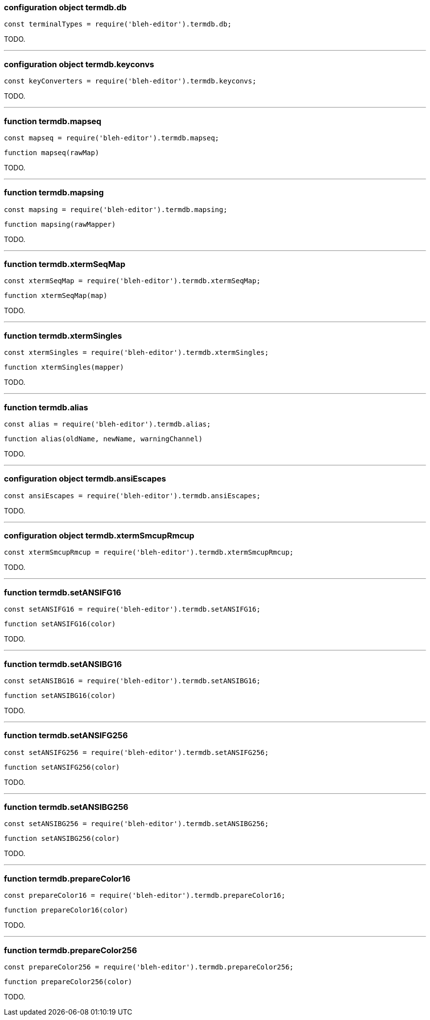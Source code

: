 [[termdb.db]]
configuration object +termdb.db+
~~~~~~~~~~~~~~~~~~~~~~~~~~~~~~~~

[source,javascript]
--------
const terminalTypes = require('bleh-editor').termdb.db;
--------

TODO.

'''
[[termdb.keyconvs]]
configuration object +termdb.keyconvs+
~~~~~~~~~~~~~~~~~~~~~~~~~~~~~~~~~~~~~~

[source,javascript]
--------
const keyConverters = require('bleh-editor').termdb.keyconvs;
--------

TODO.

'''
[[termdb.mapseq]]
function +termdb.mapseq+
~~~~~~~~~~~~~~~~~~~~~~~~

[source,javascript]
--------
const mapseq = require('bleh-editor').termdb.mapseq;
--------

[source,javascript]
--------
function mapseq(rawMap)
--------

TODO.

'''
[[termdb.mapsing]]
function +termdb.mapsing+
~~~~~~~~~~~~~~~~~~~~~~~~~

[source,javascript]
--------
const mapsing = require('bleh-editor').termdb.mapsing;
--------

[source,javascript]
--------
function mapsing(rawMapper)
--------

TODO.

'''
[[termdb.xtermSeqMap]]
function +termdb.xtermSeqMap+
~~~~~~~~~~~~~~~~~~~~~~~~~~~~~

[source,javascript]
--------
const xtermSeqMap = require('bleh-editor').termdb.xtermSeqMap;
--------

[source,javascript]
--------
function xtermSeqMap(map)
--------

TODO.

'''
[[termdb.xtermSingles]]
function +termdb.xtermSingles+
~~~~~~~~~~~~~~~~~~~~~~~~~~~~~~

[source,javascript]
--------
const xtermSingles = require('bleh-editor').termdb.xtermSingles;
--------

[source,javascript]
--------
function xtermSingles(mapper)
--------

TODO.

'''
[[termdb.alias]]
function +termdb.alias+
~~~~~~~~~~~~~~~~~~~~~~~

[source,javascript]
--------
const alias = require('bleh-editor').termdb.alias;
--------

[source,javascript]
--------
function alias(oldName, newName, warningChannel)
--------

TODO.

'''
[[termdb.ansiEscapes]]
configuration object +termdb.ansiEscapes+
~~~~~~~~~~~~~~~~~~~~~~~~~~~~~~~~~~~~~~~~~

[source,javascript]
--------
const ansiEscapes = require('bleh-editor').termdb.ansiEscapes;
--------

TODO.

'''
[[termdb.xtermSmcupRmcup]]
configuration object +termdb.xtermSmcupRmcup+
~~~~~~~~~~~~~~~~~~~~~~~~~~~~~~~~~~~~~~~~~~~~~

[source,javascript]
--------
const xtermSmcupRmcup = require('bleh-editor').termdb.xtermSmcupRmcup;
--------

TODO.

'''
[[termdb.setANSIFG16]]
function +termdb.setANSIFG16+
~~~~~~~~~~~~~~~~~~~~~~~~~~~~~

[source,javascript]
--------
const setANSIFG16 = require('bleh-editor').termdb.setANSIFG16;
--------

[source,javascript]
--------
function setANSIFG16(color)
--------

TODO.

'''
[[termdb.setANSIBG16]]
function +termdb.setANSIBG16+
~~~~~~~~~~~~~~~~~~~~~~~~~~~~~

[source,javascript]
--------
const setANSIBG16 = require('bleh-editor').termdb.setANSIBG16;
--------

[source,javascript]
--------
function setANSIBG16(color)
--------

TODO.

'''
[[termdb.setANSIFG256]]
function +termdb.setANSIFG256+
~~~~~~~~~~~~~~~~~~~~~~~~~~~~~

[source,javascript]
--------
const setANSIFG256 = require('bleh-editor').termdb.setANSIFG256;
--------

[source,javascript]
--------
function setANSIFG256(color)
--------

TODO.

'''
[[termdb.setANSIBG256]]
function +termdb.setANSIBG256+
~~~~~~~~~~~~~~~~~~~~~~~~~~~~~

[source,javascript]
--------
const setANSIBG256 = require('bleh-editor').termdb.setANSIBG256;
--------

[source,javascript]
--------
function setANSIBG256(color)
--------

TODO.

'''
[[termdb.prepareColor16]]
function +termdb.prepareColor16+
~~~~~~~~~~~~~~~~~~~~~~~~~~~~~~~~

[source,javascript]
--------
const prepareColor16 = require('bleh-editor').termdb.prepareColor16;
--------

[source,javascript]
--------
function prepareColor16(color)
--------

TODO.

'''
[[termdb.prepareColor256]]
function +termdb.prepareColor256+
~~~~~~~~~~~~~~~~~~~~~~~~~~~~~~~~

[source,javascript]
--------
const prepareColor256 = require('bleh-editor').termdb.prepareColor256;
--------

[source,javascript]
--------
function prepareColor256(color)
--------

TODO.
